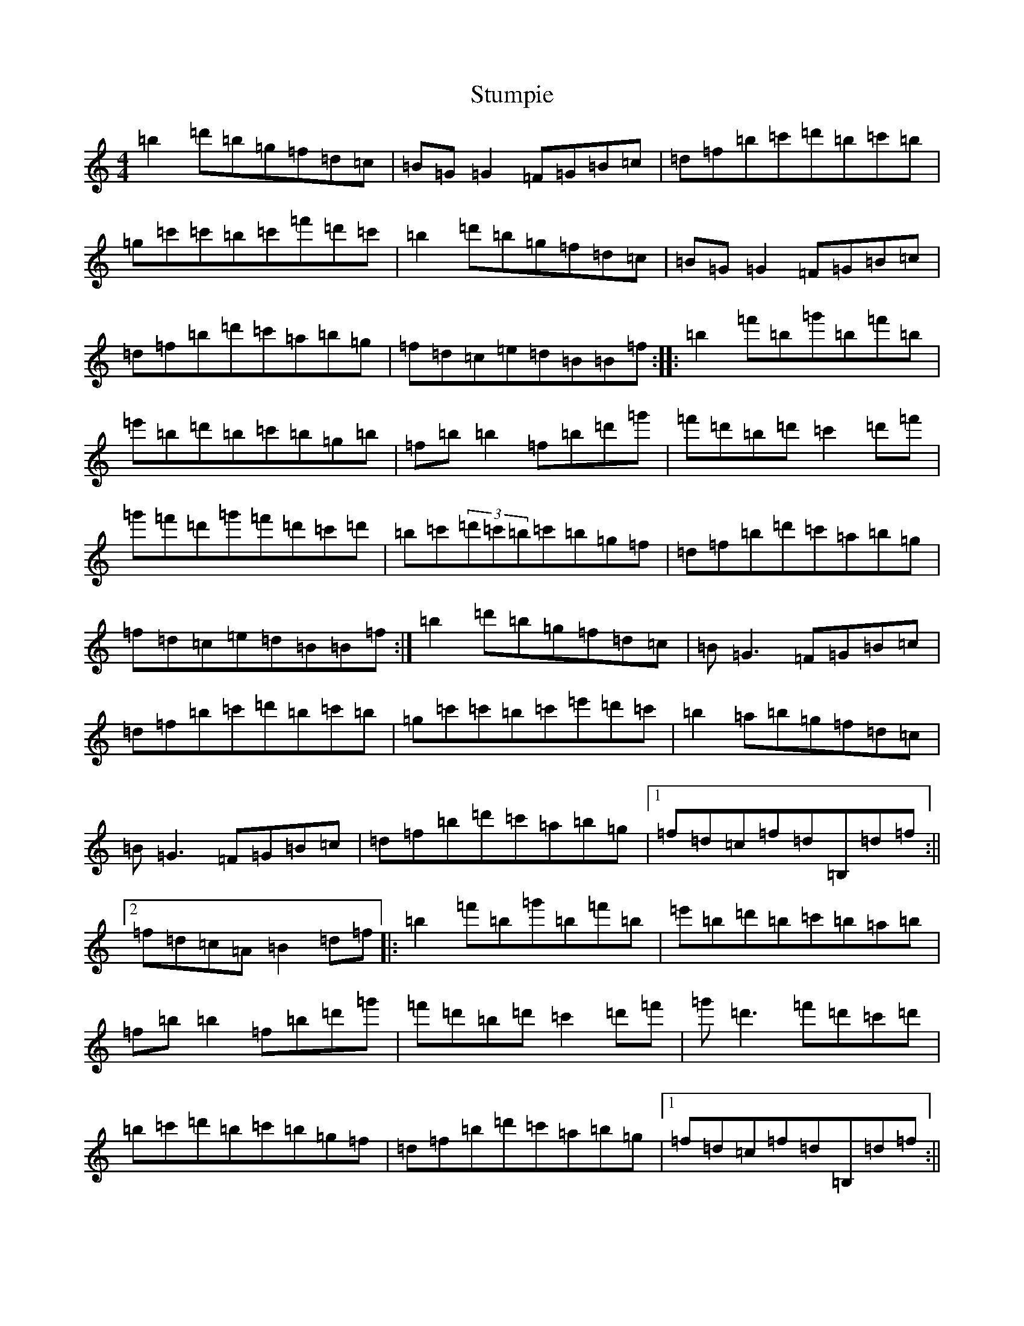 X: 7142
T: Stumpie
S: https://thesession.org/tunes/3526#setting16555
Z: A Major
R: strathspey
M:4/4
L:1/8
K: C Major
=b2=d'=b=g=f=d=c|=B=G=G2=F=G=B=c|=d=f=b=c'=d'=b=c'=b|=g=c'=c'=b=c'=f'=d'=c'|=b2=d'=b=g=f=d=c|=B=G=G2=F=G=B=c|=d=f=b=d'=c'=a=b=g|=f=d=c=e=d=B=B=f:||:=b2=f'=b=g'=b=f'=b|=e'=b=d'=b=c'=b=g=b|=f=b=b2=f=b=d'=g'|=f'=d'=b=d'=c'2=d'=f'|=g'=f'=d'=g'=f'=d'=c'=d'|=b=c'(3=d'=c'=b=c'=b=g=f|=d=f=b=d'=c'=a=b=g|=f=d=c=e=d=B=B=f:|=b2=d'=b=g=f=d=c|=B=G3=F=G=B=c|=d=f=b=c'=d'=b=c'=b|=g=c'=c'=b=c'=e'=d'=c'|=b2=a=b=g=f=d=c|=B=G3=F=G=B=c|=d=f=b=d'=c'=a=b=g|1=f=d=c=f=d=B,=d=f:||2=f=d=c=A=B2=d=f|:=b2=f'=b=g'=b=f'=b|=e'=b=d'=b=c'=b=a=b|=f=b=b2=f=b=d'=g'|=f'=d'=b=d'=c'2=d'=f'|=g'=d'3=f'=d'=c'=d'|=b=c'=d'=b=c'=b=g=f|=d=f=b=d'=c'=a=b=g|1=f=d=c=f=d=B,=d=f:||2=f=d=c=A=B2=d=f|=b2=d'=b=g=f=d=c|=B=G(3=G=G=G=F=G=B=c|=d=f=b=c'=d'2=c'=b|=g=c'=c'=b=c'=e'=d'=c'|=b2=d'=b=g=f=d=c|=B=G(3=G=G=G=F=G=B=c|=d=f=b=d'=c'=b=g=b|=f=d=c=d=B3=a:||:(3=b=c'=b=f=b=g'=b=f'=b|=e'=b=d'=b=c'=b=g=b|=f=b=b2=f=b=d'=e'|=f'=d'=b=d'=c'2=d'=f'|=g'=d'=d'2=f'=d'=c'=d'|=b=c'=d'=b=c'=d'=b=g|(3=f=g=f=d=f=b=a=b=g|=f=d=c=d=B4:|=c'2=e'=c'=a=g=e=d|=c=A=A2=G=A=c=d|=e=g=c'=d'=e'2=d'=c'|=a=d'=d'=c'=d'=f'=e'=d'|=c'2=e'=c'=a=g=e=d|=c=A=A2=G=A=c=d|=e=g=c'=e'=d'=b=c'=a|=g=e=d=g=e=c=c2:||:=c'2=g'=c'=a'=c'=g'=c'|=f'=c'=e'=c'=d'=c'=a=c'|=g=c'=c'2=g=c'=e'=a'|=g'=e'=c'=e'=d'2=e'=f'|=g'=e'=e'2=g'=e'=d'=e'|=c'=d'=e'=c'=d'=e'=c'=g|=e=g=c'=e'=d'=b=c'=a|=g=e=d=g=e=c=c2:|=c'2=e'=c'=a=g=e=d|=c=A(3=A=A=A=G=A=c=d|=e=g=a=b(3=c'=c'=c'=c'=b|(3=a=a=a=d'=e'=d'=c'=a=b|(3=c'=c'=c'=e'=c'=a=g=e=d|=c=A(3=A=A=A=G=A=c=d|=e=g=c'=e'=d'=b(3=c'=b=a|=g=e=d=f=e=c=c=g:||:=c'2(3=c'=c'=c'=a'=c'=g'=c'|=f'=c'=e'=c'=d'=c'=a=c'|=g=c'(3=c'=c'=c'=g=c'=e'=f'|=g'=e'=c'=e'(3=d'=d'=d'=e'=g'|=a'=e'(3=e'=e'=e'=g'=e'=d'=b|=c'=d'=e'=c'=d'=b=c'=a|=g=a=c'=e'=d'=b=c'=a|=g=e=d=f=e=c=c2:|=c'2=e'=c'=a=g=e=d|=c=A=A2=G=A=c=d|=e=g(3=a=b=c'=d'=e'=d'=g|=a=d'=d'=c'=d'=f'=f'=d'|=c'=e'=d'=c'=a=g=e=d|=c=A=A2=G=A=c=d|=e=g(3=b=a=g=d'=g(3=b=a=g|=c'2=g=f=e=c(3=g=a=b:||:=c'2=g'=c'=a'=c'=g'=c'|=f'=c'=e'=c'=d'=c'=a=c'|=g=c'=c'=b=c'=d'=e'=f'|=g'=e'=c'=e'=d'=g'(3=e'=f'=g'|=a'=e'=e'2=g'=e'=e'=d'|=c'=d'=e'=c'=d'2=c'=g|=g=a=c'=e'=d'=g=a=b|=c'2=g=f=e=c(3=g=a=b:|